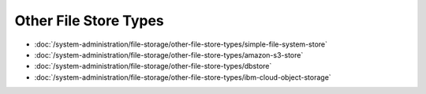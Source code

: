 Other File Store Types
======================

-  :doc:`/system-administration/file-storage/other-file-store-types/simple-file-system-store`
-  :doc:`/system-administration/file-storage/other-file-store-types/amazon-s3-store`
-  :doc:`/system-administration/file-storage/other-file-store-types/dbstore`
-  :doc:`/system-administration/file-storage/other-file-store-types/ibm-cloud-object-storage`
